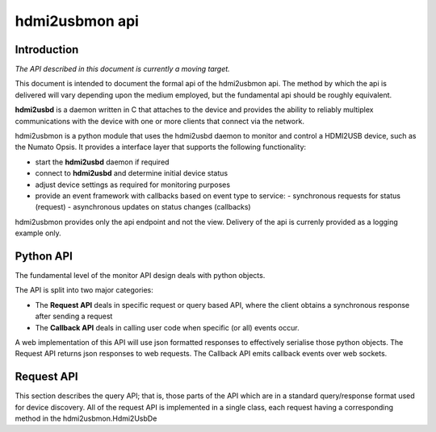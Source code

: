 hdmi2usbmon api
===============

Introduction
------------

*The API described in this document is currently a moving target.*

This document is intended to document the formal api of the hdmi2usbmon api.
The method by which the api is delivered will vary depending upon the medium employed,
but the fundamental api should be roughly equivalent.

**hdmi2usbd** is a daemon written in C that attaches to the device and provides the
ability to reliably multiplex communications with the device with one or more clients
that connect via the network.

hdmi2usbmon is a python module that uses the hdmi2usbd daemon to monitor and
control a HDMI2USB device, such as the Numato Opsis. It provides a interface
layer that supports the following functionality:

* start the **hdmi2usbd** daemon if required
* connect to **hdmi2usbd** and determine initial device status
* adjust device settings as required for monitoring purposes
* provide an event framework with callbacks based on event type to service:
  - synchronous requests for status (request)
  - asynchronous updates on status changes (callbacks)

hdmi2usbmon provides only the api endpoint and not the view.
Delivery of the api is currenly provided as a logging example only.

Python API
----------
The fundamental level of the monitor API design deals with python objects.

The API is split into two major categories:

* The **Request API** deals in specific request or query based API, where the
  client obtains a synchronous response after sending a request
* The **Callback API** deals in calling user code when specific (or all) events occur.

A web implementation of this API will use json formatted responses to effectively
serialise those python objects.
The Request API returns json responses to web requests.
The Callback API emits callback events over web sockets.


Request API
-----------

This section describes the query API; that is, those parts of the API which are
in a standard query/response format used for device discovery.
All of the request API is implemented in a single class, each request having a
corresponding method in the hdmi2usbmon.Hdmi2UsbDe
